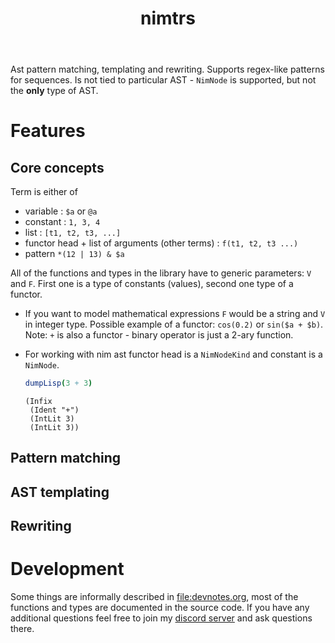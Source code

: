 #+title: nimtrs

Ast pattern matching, templating and rewriting. Supports regex-like
patterns for sequences. Is not tied to particular AST - ~NimNode~ is
supported, but not the *only* type of AST.

* Features

** Core concepts

Term is either of
- variable : ~$a~ or ~@a~
- constant : ~1, 3, 4~
- list : ~[t1, t2, t3, ...]~
- functor head + list of arguments (other terms) : ~f(t1, t2, t3 ...)~
- pattern ~*(12 | 13) & $a~

All of the functions and types in the library have to generic
parameters: ~V~ and ~F~. First one is a type of constants (values),
second one type of a functor.

# NOTE mathematical expressions are a good example for actually
# rewriting things

# ~sin($a + $b)~ can be rewritten into  = (sin($a) * cos($b)) + (cos($a) * sin($b))~

- If you want to model mathematical expressions ~F~ would be a string
  and ~V~ in integer type. Possible example of a functor: ~cos(0.2)~
  or ~sin($a + $b)~. Note: ~+~ is also a functor - binary operator is
  just a 2-ary function.
- For working with nim ast functor head is a ~NimNodeKind~ and
  constant is a ~NimNode~.
  #+begin_src nim :exports both
    dumpLisp(3 + 3)
  #+end_src

  #+RESULTS:
  : (Infix
  :  (Ident "+")
  :  (IntLit 3)
  :  (IntLit 3))


** Pattern matching

** AST templating

** Rewriting


* Development

# TODO build documentation and upload it on github-pages.

Some things are informally described in [[file:devnotes.org]], most of the
functions and types are documented in the source code. If you have any
additional questions feel free to join my [[https://discord.gg/ZnBB4E][discord server]] and ask
questions there.
